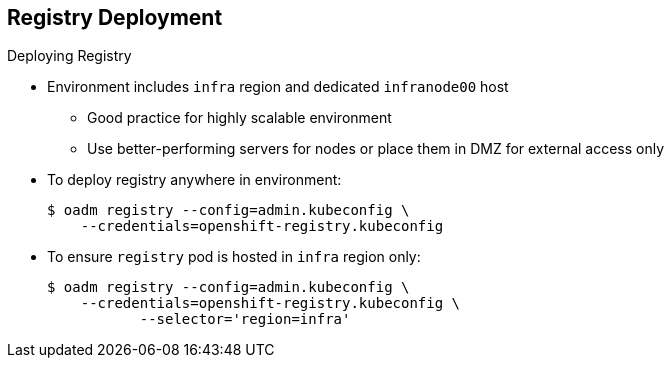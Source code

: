 == Registry Deployment
:noaudio:

.Deploying Registry

* Environment includes `infra` region and dedicated
`infranode00` host
** Good practice for highly scalable environment
** Use better-performing servers for nodes or place them in DMZ for external access only

* To deploy registry anywhere in environment:
+
----
$ oadm registry --config=admin.kubeconfig \
    --credentials=openshift-registry.kubeconfig
----

* To ensure `registry` pod is hosted in `infra` region only:
+
----
$ oadm registry --config=admin.kubeconfig \
    --credentials=openshift-registry.kubeconfig \
	   --selector='region=infra'
----

ifdef::showscript[]

=== Transcript

You can deploy the _Registry container_ anywhere in the OpenShift Environment. In your environment, you created a region called `infra` and dedicated the `infranode00` host for it.

This is a good practice for a highly scalable environment. You might want to use better-performing servers for these nodes or place them in the DMZ so only the external network can access them.

To deploy a registry anywhere in the environment, run the first command shown here.

To ensure that the `registry` pod is hosted only in the `infra` region, run the second command shown here with the `--selector` option added.

endif::showscript[]
